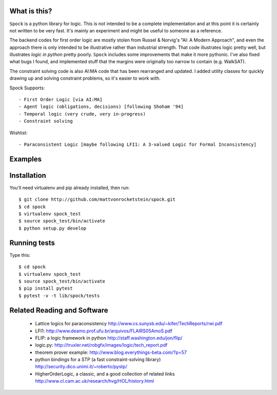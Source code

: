 What is this?
-------------

``Spock`` is a python library for logic.  This is not intended to be a complete implementation
and at this point it is certainly not written to be very fast.  It's mainly an experiment
and might be useful to someone as a reference.

The backend codes for first order logic are mostly stolen from Russel & Norvig's
"AI: A Modern Approach", and even the approach there is only intended to be illustrative
rather than industrial strength.  That code illustrates logic pretty well, but illustrates
*logic in python* pretty poorly.  ``Spock`` includes some improvements that make it more
pythonic.  I've also fixed what bugs I found, and implemented stuff that the margins were
originally too narrow to contain (e.g. WalkSAT).

The constraint solving code is also AI:MA code that has been rearranged and updated.  I
added utility classes for quickly drawing up and solving constraint problems, so it's
easier to work with.

Spock Supports::

  - First Order Logic [via AI:MA]
  - Agent logic (obligations, decisions) [following Shoham '94]
  - Temporal logic (very crude, very in-progress)
  - Constraint solving

Wishlist::

  - Paraconsistent Logic [maybe following LFI1: A 3-valued Logic for Formal Inconsistency]

Examples
--------


Installation
-------------

You'll need virtualenv and pip already installed, then run::

  $ git clone http://github.com/mattvonrocketstein/spock.git
  $ cd spock
  $ virtualenv spock_test
  $ source spock_test/bin/activate
  $ python setup.py develop

Running tests
-------------

Type this::

  $ cd spock
  $ virtualenv spock_test
  $ source spock_test/bin/activate
  $ pip install pytest
  $ pytest -v -t lib/spock/tests

Related Reading and Software
----------------------------
  * Lattice logics for paraconsistency http://www.cs.sunysb.edu/~kifer/TechReports/rwi.pdf
  * LFI1: http://www.deamo.prof.ufu.br/arquivos/FLAIRS05AmoS.pdf
  * FLIP: a logic framework in python http://staff.washington.edu/jon/flip/
  * logic.py: http://truxler.net/robgfx/images/logic/tech_report.pdf
  * theorem prover example: http://www.blog.everythings-beta.com/?p=57
  * python bindings for a STP (a fast constraint-solving library) http://security.dico.unimi.it/~roberto/pystp/
  * HigherOrderLogic, a classic, and a good collection of related links http://www.cl.cam.ac.uk/research/hvg/HOL/history.html
